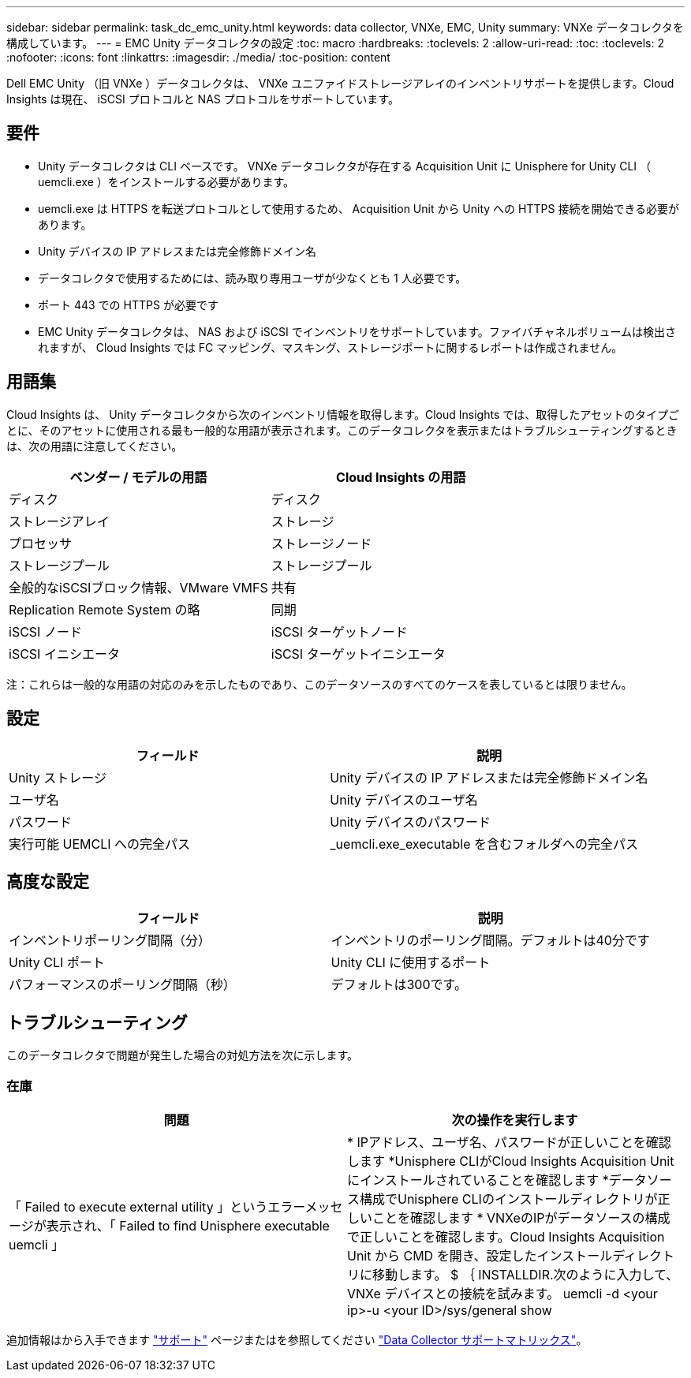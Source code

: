 ---
sidebar: sidebar 
permalink: task_dc_emc_unity.html 
keywords: data collector, VNXe, EMC, Unity 
summary: VNXe データコレクタを構成しています。 
---
= EMC Unity データコレクタの設定
:toc: macro
:hardbreaks:
:toclevels: 2
:allow-uri-read: 
:toc: 
:toclevels: 2
:nofooter: 
:icons: font
:linkattrs: 
:imagesdir: ./media/
:toc-position: content


[role="lead"]
Dell EMC Unity （旧 VNXe ）データコレクタは、 VNXe ユニファイドストレージアレイのインベントリサポートを提供します。Cloud Insights は現在、 iSCSI プロトコルと NAS プロトコルをサポートしています。



== 要件

* Unity データコレクタは CLI ベースです。 VNXe データコレクタが存在する Acquisition Unit に Unisphere for Unity CLI （ uemcli.exe ）をインストールする必要があります。
* uemcli.exe は HTTPS を転送プロトコルとして使用するため、 Acquisition Unit から Unity への HTTPS 接続を開始できる必要があります。
* Unity デバイスの IP アドレスまたは完全修飾ドメイン名
* データコレクタで使用するためには、読み取り専用ユーザが少なくとも 1 人必要です。
* ポート 443 での HTTPS が必要です
* EMC Unity データコレクタは、 NAS および iSCSI でインベントリをサポートしています。ファイバチャネルボリュームは検出されますが、 Cloud Insights では FC マッピング、マスキング、ストレージポートに関するレポートは作成されません。




== 用語集

Cloud Insights は、 Unity データコレクタから次のインベントリ情報を取得します。Cloud Insights では、取得したアセットのタイプごとに、そのアセットに使用される最も一般的な用語が表示されます。このデータコレクタを表示またはトラブルシューティングするときは、次の用語に注意してください。

[cols="2*"]
|===
| ベンダー / モデルの用語 | Cloud Insights の用語 


| ディスク | ディスク 


| ストレージアレイ | ストレージ 


| プロセッサ | ストレージノード 


| ストレージプール | ストレージプール 


| 全般的なiSCSIブロック情報、VMware VMFS | 共有 


| Replication Remote System の略 | 同期 


| iSCSI ノード | iSCSI ターゲットノード 


| iSCSI イニシエータ | iSCSI ターゲットイニシエータ 
|===
注：これらは一般的な用語の対応のみを示したものであり、このデータソースのすべてのケースを表しているとは限りません。



== 設定

[cols="2*"]
|===
| フィールド | 説明 


| Unity ストレージ | Unity デバイスの IP アドレスまたは完全修飾ドメイン名 


| ユーザ名 | Unity デバイスのユーザ名 


| パスワード | Unity デバイスのパスワード 


| 実行可能 UEMCLI への完全パス | _uemcli.exe_executable を含むフォルダへの完全パス 
|===


== 高度な設定

[cols="2*"]
|===
| フィールド | 説明 


| インベントリポーリング間隔（分） | インベントリのポーリング間隔。デフォルトは40分です 


| Unity CLI ポート | Unity CLI に使用するポート 


| パフォーマンスのポーリング間隔（秒） | デフォルトは300です。 
|===


== トラブルシューティング

このデータコレクタで問題が発生した場合の対処方法を次に示します。



=== 在庫

[cols="2*"]
|===
| 問題 | 次の操作を実行します 


| 「 Failed to execute external utility 」というエラーメッセージが表示され、「 Failed to find Unisphere executable uemcli 」 | * IPアドレス、ユーザ名、パスワードが正しいことを確認します
*Unisphere CLIがCloud Insights Acquisition Unitにインストールされていることを確認します
*データソース構成でUnisphere CLIのインストールディレクトリが正しいことを確認します
* VNXeのIPがデータソースの構成で正しいことを確認します。Cloud Insights Acquisition Unit から CMD を開き、設定したインストールディレクトリに移動します。 $ ｛ INSTALLDIR.次のように入力して、 VNXe デバイスとの接続を試みます。 uemcli -d <your ip>-u <your ID>/sys/general show 
|===
追加情報はから入手できます link:concept_requesting_support.html["サポート"] ページまたはを参照してください link:reference_data_collector_support_matrix.html["Data Collector サポートマトリックス"]。
